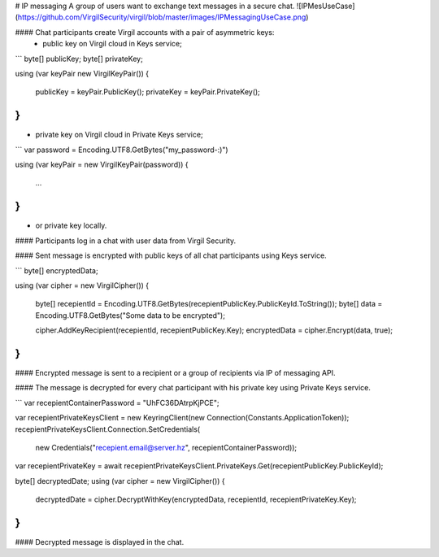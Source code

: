# IP messaging
A group of users want to exchange text messages in a secure chat.
![IPMesUseCase](https://github.com/VirgilSecurity/virgil/blob/master/images/IPMessagingUseCase.png)

#### Chat participants create Virgil accounts with a pair of asymmetric keys:
 - public key on Virgil cloud in Keys service;

```
byte[] publicKey;
byte[] privateKey;

using (var keyPair new VirgilKeyPair())
{
    publicKey = keyPair.PublicKey();
    privateKey = keyPair.PrivateKey();
}
```

- private key on Virgil cloud in Private Keys service;

```
var password = Encoding.UTF8.GetBytes("my_password-:)")

using (var keyPair = new VirgilKeyPair(password))
{
    ...
}
```

- or private key locally.

#### Participants log in a chat with user data from Virgil Security.

#### Sent message is encrypted with public keys of all chat participants using Keys service.

```
byte[] encryptedData;

using (var cipher = new VirgilCipher())
{
    byte[] recepientId = Encoding.UTF8.GetBytes(recepientPublicKey.PublicKeyId.ToString());
    byte[] data = Encoding.UTF8.GetBytes("Some data to be encrypted");

    cipher.AddKeyRecipient(recepientId, recepientPublicKey.Key);
    encryptedData = cipher.Encrypt(data, true);
}
```

#### Encrypted message is sent to a recipient or a group of recipients via IP of messaging API.

#### The message is decrypted for every chat participant with his private key using Private Keys service.

```
var recepientContainerPassword = "UhFC36DAtrpKjPCE";

var recepientPrivateKeysClient = new KeyringClient(new Connection(Constants.ApplicationToken));
recepientPrivateKeysClient.Connection.SetCredentials(
    new Credentials("recepient.email@server.hz", recepientContainerPassword));

var recepientPrivateKey = await recepientPrivateKeysClient.PrivateKeys.Get(recepientPublicKey.PublicKeyId);

byte[] decryptedDate;
using (var cipher = new VirgilCipher())
{
    decryptedDate = cipher.DecryptWithKey(encryptedData, recepientId, recepientPrivateKey.Key);
}
```

#### Decrypted message is displayed in the chat. 
